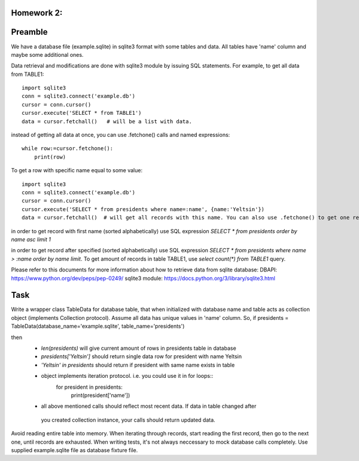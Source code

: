 Homework 2:
============

Preamble
========

We have a database file (example.sqlite) in sqlite3 format with some tables and data.
All tables have 'name' column and maybe some additional ones.

Data retrieval and modifications are done with sqlite3 module by issuing SQL statements.
For example, to get all data from TABLE1::

    import sqlite3
    conn = sqlite3.connect('example.db')
    cursor = conn.cursor()
    cursor.execute('SELECT * from TABLE1')
    data = cursor.fetchall()   # will be a list with data.

instead of getting all data at once, you can use .fetchone() calls and named expressions::

    while row:=cursor.fetchone():
        print(row)

To get a row with specific name equal to some value::

    import sqlite3
    conn = sqlite3.connect('example.db')
    cursor = conn.cursor()
    cursor.execute('SELECT * from presidents where name=:name', {name:'Yeltsin'})
    data = cursor.fetchall()  # will get all records with this name. You can also use .fetchone() to get one record.

in order to get record with first name (sorted alphabetically) use SQL expression
`SELECT * from presidents order by name asc limit 1`

in order to get record after specified (sorted alphabetically) use SQL expression
`SELECT * from presidents where name > :name order by name limit`.
To get amount of records in table TABLE1, use `select count(*) from TABLE1` query.


Please refer to this documents for more information about how to retrieve data from sqlite database:
DBAPI: https://www.python.org/dev/peps/pep-0249/
sqlite3 module: https://docs.python.org/3/library/sqlite3.html


Task
====

Write a wrapper class TableData for database table, that when initialized with database name and table acts
as collection object (implements Collection protocol).
Assume all data has unique values in 'name' column.
So, if presidents = TableData(database_name='example.sqlite', table_name='presidents')

then
 -  `len(presidents)` will give current amount of rows in presidents table in database
 -  `presidents['Yeltsin']` should return single data row for president with name Yeltsin
 -  `'Yeltsin' in presidents` should return if president with same name exists in table
 -  object implements iteration protocol. i.e. you could use it in for loops::
       for president in presidents:
           print(president['name'])
 - all above mentioned calls should reflect most recent data. If data in table changed after
  you created collection instance, your calls should return updated data.

Avoid reading entire table into memory. When iterating through records, start reading the
first record, then go to the next one, until records are exhausted.
When writing tests, it's not always neccessary to mock database calls completely. Use supplied
example.sqlite file as database fixture file.
